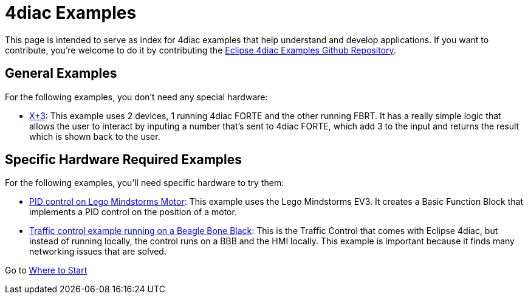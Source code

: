 = [[topOfPage]]4diac Examples
:lang: en

This page is intended to serve as index for 4diac examples that help understand and develop applications. 
If you want to contribute, you're welcome to do it by contributing the https://github.com/eclipse-4diac/4diac-examples[Eclipse 4diac Examples Github Repository].


== [[noHardwareRequired]]General Examples

For the following examples, you don't need any special hardware:

* xref:./xplus3.html[X+3]: This example uses 2 devices, 1 running 4diac FORTE and the other running FBRT. 
  It has a really simple logic that allows the user to interact by inputing a number that's sent to 4diac FORTE, which add 3 to the input and returns the result which is shown back to the user.


== [[hardwareRequired]]Specific Hardware Required Examples

For the following examples, you'll need specific hardware to try them:

* xref:./pidMotor.adoc[PID control on Lego Mindstorms Motor]: 
  This example uses the Lego Mindstorms EV3. 
  It creates a Basic Function Block that implements a PID control on the position of a motor.
* link:./bbbTrafficControl.adoc[Traffic control example running on a Beagle Bone Black]: 
  This is the Traffic Control that comes with Eclipse 4diac, but instead of running locally, the control runs on a BBB and the HMI locally. 
  This example is important because it finds many networking issues that are solved.

Go to xref:../index.adoc[Where to Start]
